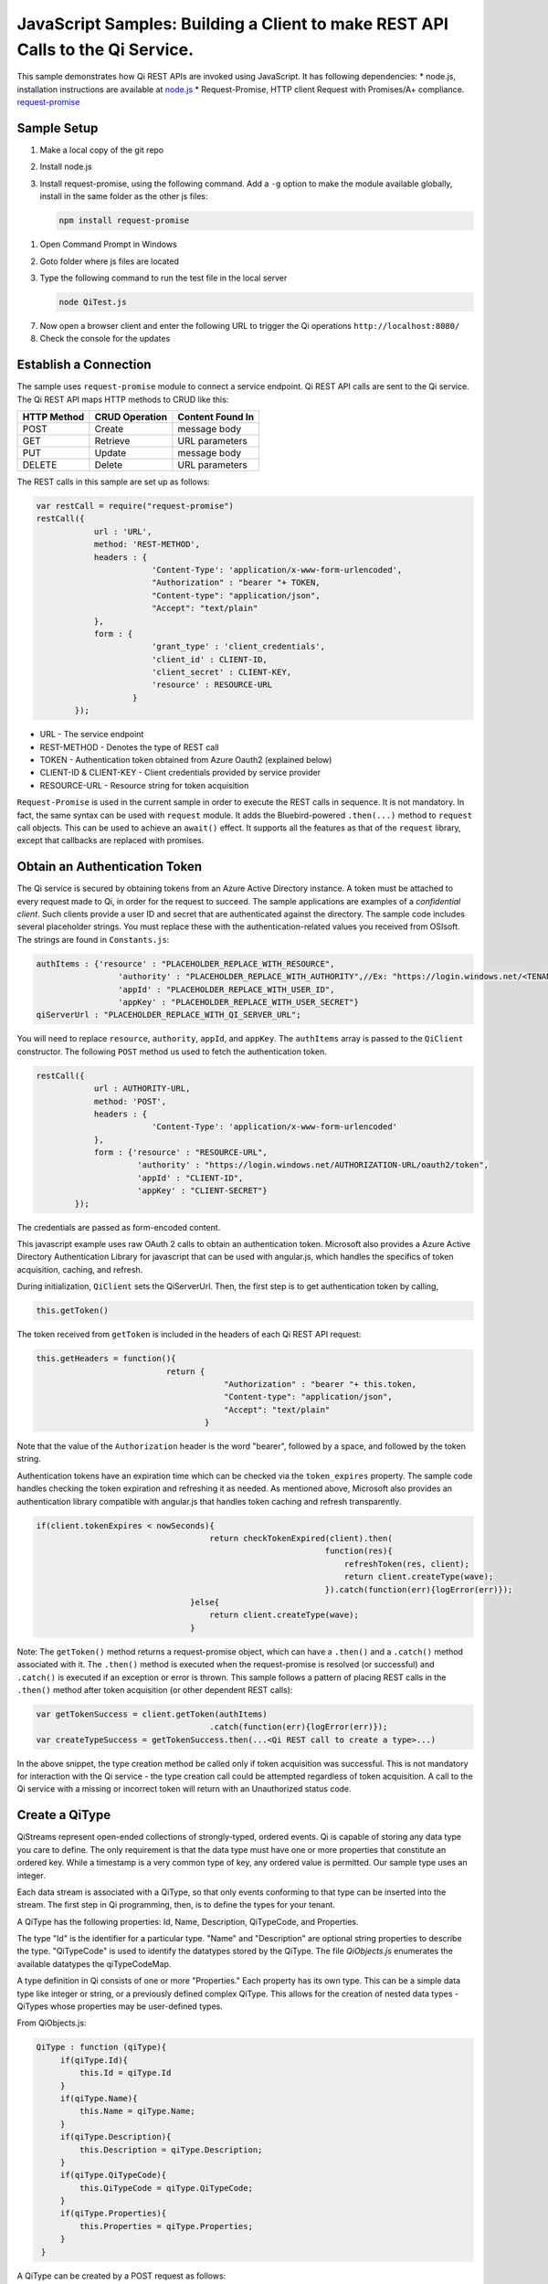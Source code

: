 JavaScript Samples: Building a Client to make REST API Calls to the Qi Service.
===============================================================================

This sample demonstrates how Qi REST APIs are invoked using JavaScript.
It has following dependencies: \* node.js, installation instructions are
available at `node.js <https://nodejs.org/en/>`__ \* Request-Promise,
HTTP client Request with Promises/A+ compliance.
`request-promise <https://www.npmjs.com/package/request-promise>`__

Sample Setup
------------

1. Make a local copy of the git repo
2. Install node.js
3. Install request-promise, using the following command. Add a ``-g``
   option to make the module available globally, install in the same
   folder as the other js files:

   .. code:: javascript

       npm install request-promise

1. Open Command Prompt in Windows
2. Goto folder where js files are located
3. Type the following command to run the test file in the local server

   .. code:: javascript

       node QiTest.js

7. Now open a browser client and enter the following URL to trigger the
   Qi operations ``http://localhost:8080/``
8. Check the console for the updates

Establish a Connection
----------------------

The sample uses ``request-promise`` module to connect a service
endpoint. Qi REST API calls are sent to the Qi service. The Qi REST API
maps HTTP methods to CRUD like this:

+---------------+------------------+--------------------+
| HTTP Method   | CRUD Operation   | Content Found In   |
+===============+==================+====================+
| POST          | Create           | message body       |
+---------------+------------------+--------------------+
| GET           | Retrieve         | URL parameters     |
+---------------+------------------+--------------------+
| PUT           | Update           | message body       |
+---------------+------------------+--------------------+
| DELETE        | Delete           | URL parameters     |
+---------------+------------------+--------------------+

The REST calls in this sample are set up as follows:

.. code:: javascript

        var restCall = require("request-promise")
        restCall({
                    url : 'URL',
                    method: 'REST-METHOD',
                    headers : {
                                'Content-Type': 'application/x-www-form-urlencoded',
                                "Authorization" : "bearer "+ TOKEN,
                                "Content-type": "application/json", 
                                "Accept": "text/plain"
                    },
                    form : {    
                                'grant_type' : 'client_credentials',
                                'client_id' : CLIENT-ID,
                                'client_secret' : CLIENT-KEY,
                                'resource' : RESOURCE-URL
                            }
                });

-  URL - The service endpoint
-  REST-METHOD - Denotes the type of REST call
-  TOKEN - Authentication token obtained from Azure Oauth2 (explained
   below)
-  CLIENT-ID & CLIENT-KEY - Client credentials provided by service
   provider
-  RESOURCE-URL - Resource string for token acquisition

``Request-Promise`` is used in the current sample in order to execute
the REST calls in sequence. It is not mandatory. In fact, the same
syntax can be used with ``request`` module. It adds the Bluebird-powered
``.then(...)`` method to ``request`` call objects. This can be used to
achieve an ``await()`` effect. It supports all the features as that of
the ``request`` library, except that callbacks are replaced with
promises.

Obtain an Authentication Token
------------------------------

The Qi service is secured by obtaining tokens from an Azure Active
Directory instance. A token must be attached to every request made to
Qi, in order for the request to succeed. The sample applications are
examples of a *confidential client*. Such clients provide a user ID and
secret that are authenticated against the directory. The sample code
includes several placeholder strings. You must replace these with the
authentication-related values you received from OSIsoft. The strings are
found in ``Constants.js``:

.. code:: javascript

        authItems : {'resource' : "PLACEHOLDER_REPLACE_WITH_RESOURCE",
                         'authority' : "PLACEHOLDER_REPLACE_WITH_AUTHORITY",//Ex: "https://login.windows.net/<TENANT-ID>.onmicrosoft.com/oauth2/token",
                         'appId' : "PLACEHOLDER_REPLACE_WITH_USER_ID",
                         'appKey' : "PLACEHOLDER_REPLACE_WITH_USER_SECRET"}
        qiServerUrl : "PLACEHOLDER_REPLACE_WITH_QI_SERVER_URL";

You will need to replace ``resource``, ``authority``, ``appId``, and
``appKey``. The ``authItems`` array is passed to the ``QiClient``
constructor. The following ``POST`` method us used to fetch the
authentication token.

.. code:: javascript

    restCall({
                url : AUTHORITY-URL,
                method: 'POST',
                headers : {
                            'Content-Type': 'application/x-www-form-urlencoded'
                },
                form : {'resource' : "RESOURCE-URL",
                         'authority' : "https://login.windows.net/AUTHORIZATION-URL/oauth2/token",
                         'appId' : "CLIENT-ID",
                         'appKey' : "CLIENT-SECRET"}
            });

The credentials are passed as form-encoded content.

This javascript example uses raw OAuth 2 calls to obtain an
authentication token. Microsoft also provides a Azure Active Directory
Authentication Library for javascript that can be used with angular.js,
which handles the specifics of token acquisition, caching, and refresh.

During initialization, ``QiClient`` sets the QiServerUrl. Then, the
first step is to get authentication token by calling,

.. code:: javascript

    this.getToken()

The token received from ``getToken`` is included in the headers of each
Qi REST API request:

.. code:: javascript

     this.getHeaders = function(){
                                return {
                                            "Authorization" : "bearer "+ this.token,
                                            "Content-type": "application/json", 
                                            "Accept": "text/plain"
                                        }

Note that the value of the ``Authorization`` header is the word
"bearer", followed by a space, and followed by the token string.

Authentication tokens have an expiration time which can be checked via
the ``token_expires`` property. The sample code handles checking the
token expiration and refreshing it as needed. As mentioned above,
Microsoft also provides an authentication library compatible with
angular.js that handles token caching and refresh transparently.

.. code:: javascript

    if(client.tokenExpires < nowSeconds){
                                        return checkTokenExpired(client).then(
                                                                function(res){
                                                                    refreshToken(res, client);
                                                                    return client.createType(wave);
                                                                }).catch(function(err){logError(err)});
                                    }else{
                                        return client.createType(wave);
                                    }

Note: The ``getToken()`` method returns a request-promise object, which
can have a ``.then()`` and a ``.catch()`` method associated with it. The
``.then()`` method is executed when the request-promise is resolved (or
successful) and ``.catch()`` is executed if an exception or error is
thrown. This sample follows a pattern of placing REST calls in the
``.then()`` method after token acquisition (or other dependent REST
calls):

.. code:: javascript

    var getTokenSuccess = client.getToken(authItems)
                                        .catch(function(err){logError(err)});
    var createTypeSuccess = getTokenSuccess.then(...<Qi REST call to create a type>...)

In the above snippet, the type creation method be called only if token
acquisition was successful. This is not mandatory for interaction with
the Qi service - the type creation call could be attempted regardless of
token acquisition. A call to the Qi service with a missing or incorrect
token will return with an Unauthorized status code.

Create a QiType
---------------

QiStreams represent open-ended collections of strongly-typed, ordered
events. Qi is capable of storing any data type you care to define. The
only requirement is that the data type must have one or more properties
that constitute an ordered key. While a timestamp is a very common type
of key, any ordered value is permitted. Our sample type uses an integer.

Each data stream is associated with a QiType, so that only events
conforming to that type can be inserted into the stream. The first step
in Qi programming, then, is to define the types for your tenant.

A QiType has the following properties: Id, Name, Description,
QiTypeCode, and Properties.

The type "Id" is the identifier for a particular type. "Name" and
"Description" are optional string properties to describe the type.
"QiTypeCode" is used to identify the datatypes stored by the QiType. The
file *QiObjects.js* enumerates the available datatypes the
qiTypeCodeMap.

A type definition in Qi consists of one or more "Properties." Each
property has its own type. This can be a simple data type like integer
or string, or a previously defined complex QiType. This allows for the
creation of nested data types - QiTypes whose properties may be
user-defined types.

From QiObjects.js:

.. code:: javascript

       QiType : function (qiType){
            if(qiType.Id){
                this.Id = qiType.Id
            }
            if(qiType.Name){
                this.Name = qiType.Name;
            }
            if(qiType.Description){
                this.Description = qiType.Description;
            }
            if(qiType.QiTypeCode){ 
                this.QiTypeCode = qiType.QiTypeCode;
            }
            if(qiType.Properties){
                this.Properties = qiType.Properties;
            }
        }

A QiType can be created by a POST request as follows:

.. code:: javascript

        restCall({
                    url : this.url+this.typesBase,
                    method: 'POST',
                    headers : this.getHeaders(),
                    body : JSON.stringify(wave).toString()
                });

-  Returns the QiType object in a json format
-  If a type with the same Id exists, url path of the existing Qi type
   is returned
-  QiType object is passed in json format

Create a QiStream
-----------------

An ordered series of events is stored in a QiStream. All you have to do
is create a local QiStream instance, give it an id, assign it a type,
and submit it to the Qi service. You may optionally assign a
QiStreamBehavior to the stream. The value of the ``TypeId`` property is
the value of the QiType ``Id`` property.

.. code:: javascript

       QiStream : function(qiStream){
            this.Id = qiStream.Id;
            this.Name = qiStream.Name;
            this.Description = qiStream.Description;
            this.TypeId = qiStream.TypeId;
            if(qiStream.BehaviorId){
                this.BehaviorId = qiStream.BehaviorId;
            }
        }

The local QiStream can be created in the Qi service by a POST request as
follows:

.. code:: javascript

    restCall({
            url : this.url+this.streamsBase,
            method : 'POST',
            headers : this.getHeaders(),
            body : JSON.stringify(qiStream).toString()
        });

-  QiStream object is passed in json format

Create and Insert Events into the Stream
----------------------------------------

A single event is a data point in the stream. An event object cannot be
emtpy and should have at least the key value of the Qi type for the
event. Events are passed in json format.

An event can be created using the following POST request:

.. code:: javascript

    restCall({
                url : this.url+this.streamsBase+"/"+
                        qiStream.Id+this.insertSingle,
                method : 'POST',
                headers : this.getHeaders(),
                body : JSON.stringify(evt)
            });

-  qiStream.Id is the stream Id
-  body is the event object in json format

Inserting multiple values is similar, but the payload has list of events
and the url for POST call varies:

.. code:: javascript

    restCall({
                url : this.url+this.streamsBase+"/"+
                        qiStream.Id+this.insertMultiple,
                method : 'POST',
                headers : this.getHeaders(),
                body : JSON.stringify(events)
            });

The Qi REST API provides many more types of data insertion calls beyond
those demonstrated in this application.

Retrieve Events
---------------

There are many methods in the Qi REST API allowing for the retrieval of
events from a stream. The retrieval methods take string type start and
end values; in our case, these the start and end ordinal indices
expressed as strings ("0" and "99", respectively). The index values must
capable of conversion to the type of the index assigned in the QiType.
Timestamp keys are expressed as ISO 8601 format strings. Compound
indices are values concatenated with a pipe ('\|') separator. This
sample implements only two of the many available retrieval methods -
GetWindowValues (getTemplate in ``QiClient.js``) and GetRangeValues
(``getRangeTemplate`` in ``QiClient.js``).

.. code:: javascript

    restCall({
            url : this.url+this.streamsBase+this.getTemplate.format([qiStream.Id,start,end]),
            method : 'GET',
            headers : this.getHeaders()
        });

-  parameters are the QiStream Id and the starting and ending index
   values for the desired window Ex: For a time index, request url
   format will be
   "/{streamId}/Data/GetWindowValues?startIndex={startTime}&endIndex={endTime}

Update Events
-------------

Updating events is handled by PUT REST call as follows:

.. code:: javascript

     restCall({
                url : this.url+this.streamsBase+"/"+
                        qiStream.Id+this.updateSingle,
                method : 'PUT',
                headers : this.getHeaders(),
                body : JSON.stringify(evt)
            });

-  the request body has the new event that will update an existing event
   at the same index

Updating multiple events is similar, but the payload has an array of
event objects and url for PUT is slightly different:

.. code:: javascript

     restCall({
                url : this.url+this.streamsBase+"/"+
                        qiStream.Id+this.updateMultiple,
                method : 'PUT',
                headers : this.getHeaders(),
                body : JSON.stringify(events)
            });

QiStreamBehaviors
-----------------

With certain data retrieval calls, a QiBoundarytype may be specified.
For example, if GetRangeValues is called with an ExactOrCalculated
boundary type, an event at the request start index will be calculated
using linear interpolation (default) or based on the QiStreamBehavior
associated with the QiStream. Because our sample QiStream was created
without any QiStreamBehavior associated, it should display the default
linear interpolation.

The first event returned by the following call will be at index 1 (start
index) and calculated via linear interpolation:

.. code:: javascript

      client.getRangeValues(stream, 1, 0, 3, False, qiObjs.qiBoundaryType.ExactOrCalculated);

To observe how QiStreamBehaviors can change the query results, we will
define a new stream behavior object and submit it to the Qi service::

.. code:: javascript

        var behavior = new qiObjs.QiBehavior({"Mode":qiObjs.qiStreamMode.Continuous});
        behavior.Id = "evtStreamStepLeading";
        behavior.Mode = qiObjs.qiStreamMode.StepWiseContinuousLeading;
        ...
        client.createBehavior(behavior);

By setting the ``Mode`` property to ``StepwiseContinuousLeading`` we
ensure that any calculated event will have an interpolated index, but
every other property will have the value of the previous event. Now
attach this behavior to the existing stream by setting the
``BehaviorId`` property of the stream and updating the stream definition
in the Qi service:

.. code:: javascript

        stream.BehaviorId = behavior.Id;
        ...
        client.updateStream(stream);

The sample repeats the call to ``GetRangeValues`` with the same
parameters as before, allowing you to compare the values of the event at
index 1 using different stream behaviors.

Delete Events
-------------

An event at a particular index can be deleted by passing the index value
for that data point to following DELETE REST call. The index values are
expressed as string representations of the underlying type. DateTime
index values must be expressed as ISO 8601 strings.

.. code:: javascript

    restCall({
                url : this.url+this.streamsBase+this.removeSingleTemplate.format([qiStream.Id, index]),
                method : 'DELETE',
                headers : this.getHeaders()
            });

-  parameters are the stream Id and the index at which to delete an
   event Ex: For a time index, the request url will have the format:
   "/{streamId}/Data/RemoveValue?index={deletionTime}";

Delete can also be performed over a window of key value as follows:

.. code:: javascript

     restCall({
                url : this.url+this.streamsBase+this.removeMultipleTemplate.format([qiStream.Id, start, end]),
                method : 'DELETE',
                headers : this.getHeaders()
            });

-  parameters are the stream Id and the starting and ending index values
   of the window Ex: For a time index, the request url will have the
   format:
   /{streamId}/Data/RemoveWindowValues?startIndex={startTime}&endIndex={endTime}

Cleanup: Deleting Types, Behaviors, and Streams
-----------------------------------------------

So that it can run repeatedly without name collisions, the sample does
some cleanup before exiting. Deleting streams, stream behaviors, and
types can be achieved by a DELETE REST call and passing the
corresponding Id. Note: types and behaviors cannot be deleted until any
streams referencing them are deleted first.

.. code:: javascript

     restCall({
            url : this.url+this.streamsBase+"/"+streamId,
            method : 'DELETE',
            headers : this.getHeaders()
        });

.. code:: javascript

    restCall({
                url : this.url+this.typesBase+"/"+typeId,
                method : 'DELETE',
                headers : this.getHeaders()
            });
